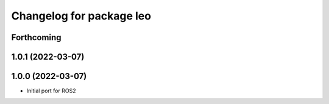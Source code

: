 ^^^^^^^^^^^^^^^^^^^^^^^^^
Changelog for package leo
^^^^^^^^^^^^^^^^^^^^^^^^^

Forthcoming
-----------

1.0.1 (2022-03-07)
------------------

1.0.0 (2022-03-07)
------------------
* Initial port for ROS2

